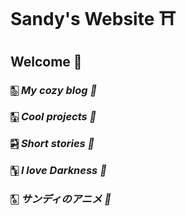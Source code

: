 * Sandy's Website ⛩
** Welcome 💌
*** 🀢 [[blogs][My cozy blog 🍣]]
*** 🀣 [[projects][Cool projects 🍥]]  
*** 🀤 [[stories][Short stories 🍯]]
*** 🀦 [[darkness][I love Darkness 🥬]]
*** 🀧 [[anime][サンディのアニメ 🍶]]
